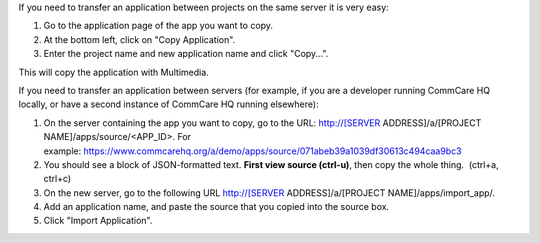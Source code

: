  

If you need to transfer an application between projects on the same
server it is very easy:

#. Go to the application page of the app you want to copy.
#. At the bottom left, click on "Copy Application".
#. Enter the project name and new application name and click "Copy...".

This will copy the application with Multimedia. 

If you need to transfer an application between servers (for example, if
you are a developer running CommCare HQ locally, or have a second
instance of CommCare HQ running elsewhere):

#. On the server containing the app you want to copy, go to the
   URL: http://[SERVER ADDRESS]/a/[PROJECT NAME]/apps/source/<APP\_ID>. 
   For
   example: https://www.commcarehq.org/a/demo/apps/source/071abeb39a1039df30613c494caa9bc3
#. You should see a block of JSON-formatted text. **First view source
   (ctrl-u)**, then copy the whole thing.  (ctrl+a, ctrl+c)
#. On the new server, go to the following
   URL http://[SERVER ADDRESS]/a/[PROJECT NAME]/apps/import\_app/.
#. Add an application name, and paste the source that you copied into
   the source box.
#. Click "Import Application".

 
